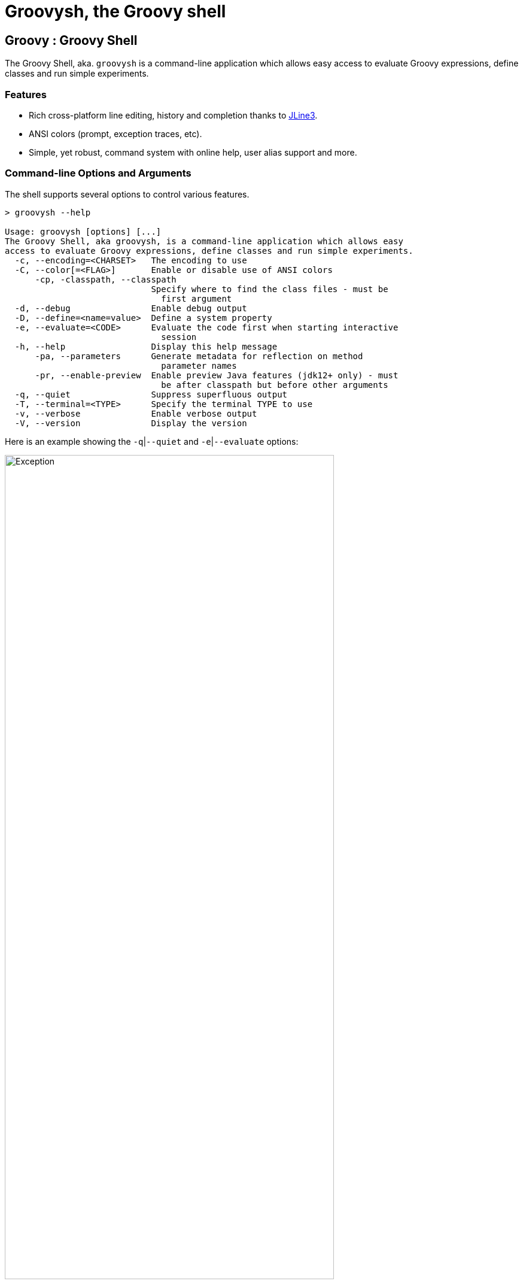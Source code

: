 //////////////////////////////////////////

  Licensed to the Apache Software Foundation (ASF) under one
  or more contributor license agreements.  See the NOTICE file
  distributed with this work for additional information
  regarding copyright ownership.  The ASF licenses this file
  to you under the Apache License, Version 2.0 (the
  "License"); you may not use this file except in compliance
  with the License.  You may obtain a copy of the License at

    http://www.apache.org/licenses/LICENSE-2.0

  Unless required by applicable law or agreed to in writing,
  software distributed under the License is distributed on an
  "AS IS" BASIS, WITHOUT WARRANTIES OR CONDITIONS OF ANY
  KIND, either express or implied.  See the License for the
  specific language governing permissions and limitations
  under the License.

//////////////////////////////////////////
ifndef::reldir_groovysh[]
:reldir_groovysh: .
endif::[]

= Groovysh, the Groovy shell

== Groovy : Groovy Shell

The Groovy Shell, aka. `groovysh` is a command-line application which
allows easy access to evaluate Groovy expressions, define classes and
run simple experiments.

[[GroovyShell-Features]]
=== Features

* Rich cross-platform line editing, history and completion thanks
to https://github.com/jline/jline3[JLine3].
* ANSI colors (prompt, exception traces, etc).
* Simple, yet robust, command system with online help, user alias
support and more.

[[GroovyShell-Command-lineOptionsandArguments]]
=== Command-line Options and Arguments

The shell supports several options to control various features.

[source,shell]
-----------------------------------------------------------------
> groovysh --help

Usage: groovysh [options] [...]
The Groovy Shell, aka groovysh, is a command-line application which allows easy
access to evaluate Groovy expressions, define classes and run simple experiments.
  -c, --encoding=<CHARSET>   The encoding to use
  -C, --color[=<FLAG>]       Enable or disable use of ANSI colors
      -cp, -classpath, --classpath
                             Specify where to find the class files - must be
                               first argument
  -d, --debug                Enable debug output
  -D, --define=<name=value>  Define a system property
  -e, --evaluate=<CODE>      Evaluate the code first when starting interactive
                               session
  -h, --help                 Display this help message
      -pa, --parameters      Generate metadata for reflection on method
                               parameter names
      -pr, --enable-preview  Enable preview Java features (jdk12+ only) - must
                               be after classpath but before other arguments
  -q, --quiet                Suppress superfluous output
  -T, --terminal=<TYPE>      Specify the terminal TYPE to use
  -v, --verbose              Enable verbose output
  -V, --version              Display the version
-----------------------------------------------------------------

Here is an example showing the `-q`|`--quiet` and `-e`|`--evaluate` options:

image:{reldir_groovysh}/assets/img/repl_evaluate.png[Exception, width=80%]

[[GroovyShell-Model]]
=== Repl model

The Groovy Shell is a Read-Eval-Print Loop (REPL) which allows you to
interactively evaluate Groovy expressions and statements,
define classes and other types, invoke commands, and run simple experiments.

When you input a line, the shell will try to determine if the input you
have given is a complete valid expression, statement, or definition.
If not complete, it will prompt you for more input.
If it is complete, it will execute the input, and print the result,
if any, to the console. Each input you enter is executed in isolation.

There are some exceptions to this conceptual model. Any import statements
entered will be remembered and used for all subsequent evaluations.
Similarly, with some caveats we'll discuss next, any previously defined classes, methods, and potentially variables will be available.

The shell has the concept of shared variables. Given that subsequent statements
are run in isolation, you should store any results needed for later use in shared variables.

Many Groovy tutorials and examples use the `def` keyword or a type to define variables.
Script examples might distinguish between local variables with a type and script
binding variables where no type, nor the `def` or `var` type placeholders,
are given. The script binding is the exact equivalent to the shell's shared variables.

Because such statements are so common, the shell has a special mode
called _interpreter mode_ which allows you to use typed variables.
The following table summarizes the differences between the two modes:

[options="header"]
|===
| interpreterMode | off | on
| imports 2+| remembered
| types 2+| available
| methods | converted to closure shared variables | remembered
| shared variables 2+| available
| local variables | forgotten | remembered
|===

Conceptually, for things that are _remembered_ in the above table,
it is as if you included the related code at the start of each of your inputs.

The shell also has the concept of the "current buffer". This is the collection of all type,
method, imports, and variable definitions. The ordering of these snippets is retained,
which is important for the shell, since it is only executing one snippet at a time,
it typically requires everything needed for a snippet to be pre-defined.
This is different to a compiler which might compile multiple source files at once,
and resolve references between types as needed.

[[GroovyShell-EvaluatingExpressions]]
=== Evaluating Expressions

[[GroovyShell-SimpleExpressions]]
==== Simple Expressions

[source,jshell]
---------------
groovy> println "Hello"
Hello
---------------

[[GroovyShell-EvaluationResult]]
==== Evaluation Result

When a complete expression is found, it is compiled and evaluated. The
result of the evaluation is stored into the `_` variable.

[[GroovyShell-Multi-lineExpressions]]
==== Multi-line Expressions

Multi-line/complex expressions (like closure or class definitions) may
be defined over several lines. When the shell detects that it has a
complete expression it will compile and evaluate it.

[[GroovyShell-DefineTypes]]
==== Defining types

You can define all the normal types, e.g. a class:

[source,jshell]
---------------------
groovy> class Foo {
add: } >   def bar() {
add: }}>     println "baz"
add: }}>   }
add: } > }
---------------------

And use it in the normal way.

[source,jshell]
---------------
groovy> foo = new Foo()
groovy> foo.bar()
baz
---------------

Defined classes are known to the shell and can be used in completion:

image:{reldir_groovysh}/assets/img/repl_typedef.png[Define Class, width=50%]

[[GroovyShell-Variables]]
==== Variables

Shell variables are *all* untyped (i.e. no `def` or other type information).

This *will* set a shell variable:

[source,groovy]
-----------
foo = "bar"
-----------

But, this will evaluate a local variable and will *not* be saved to the shell’s environment:

[source,groovy]
---------------
def foo = "bar"
---------------

This behavior can be changed by activating <<GroovyShell-InterpreterMode,interpreter mode>>.

Variables definitions having the same name as existing definitions will replace the old definition with the new one.

[[GroovyShell-Methods]]
==== Methods

Methods can be defined in the shell, and will be saved for later use.

Defining a method is easy:

[source,jshell]
----------------------------------
groovy> def hello(name) {
add: }>   println("Hello $name")
add: }> }
----------------------------------

And then using it is as one might expect:

[source,jshell]
--------------
groovy> hello "Jason"
Hello Jason
--------------

If a method definition has the same signature as an existing definition,
the old definition will be replaced with the new one.

When in _interpreterMode_, methods are remembered and given as extra statements
when executing the next input.

When not in _interpreterMode_, the shell internally creates a closure to encapsulate
the method and stores it in the shared variables.
In this case, variables and methods share the same namespace.

[[GroovyShell-Exceptions]]
==== Exceptions

If an exception is thrown, the shell will print the exception message
and set a special `exception` shared variable.

image:{reldir_groovysh}/assets/img/repl_exceptions.png[Exception, width=80%]

[[GroovyShell-Commands]]
=== Commands

The shell has a number of different commands, which provide rich access
to the shell’s environment.

Commands all have a _name_, e.g. `/help` and `/prnt`.
Commands may also have some predefined system _aliases_, e.g. `/h`.
Users may also create their own aliases. This section will list commands in
alphabetical order, but you can also use the `/help` command to list
the available commands:

----------------------------------------------------------------------------------
groovy> /help
    /!           execute shell command
    /alias       create command alias
    /cat         concatenate and print FILES
    /cd          change directory
    /classloader display/manage Groovy classLoader data
    /clear       clear terminal
    /colors      view 256-color table and ANSI-styles
    /console     launch Groovy console
    /date        display date
    /del         delete console variables, methods, classes and imports
    /doc         open document on browser
    /echo        echos a value
    /exit        exit from app/script
    /grab        add maven repository dependencies to classpath
    /grep        search for PATTERN in each FILE or standard input.
    /head        display first lines of files
    /help        command help
    /highlighter manage nanorc theme system
    /history     list history of commands
    /imports     show/delete import statements
    /inspect     display/browse object info on terminal/object browser
    /keymap      manipulate keymaps
    /less        file pager
    /load        load state/a file into the buffer
    /ls          list files
    /methods     show/delete methods
    /nano        edit files
    /pipe        create/delete pipe operator
    /prnt        print object
    /pwd         print working directory
    /reset       clear the buffer
    /save        save state/the buffer to a file
    /setopt      set options
    /setvar      set lineReader variable value
    /show        list console variables
    /slurp       slurp file or string variable context to object
    /sort        writes sorted standard input to standard output.
    /tail        display last lines of files
    /ttop        display and update sorted information about threads
    /types       show/delete types
    /unalias     remove command alias
    /unsetopt    unset options
    /vars        show/delete variable declarations
    /wc          word, line, character, and byte count
    /widget      manipulate widgets
----------------------------------------------------------------------------------

While in the interactive shell, you can ask for help for any command to
get more details about its syntax or function. You can use `/help <command>`
or `<command> --help`. Here is an example of
what happens when you ask for help for the `/help` command:

------------------------------------------------------------
groovy> /help /help
help -  command help
Usage: help [TOPIC...]
  -? --help                      Displays command help
     --groups                    Commands are grouped by registries
  -i --info                      List commands with a short command info
------------------------------------------------------------

[[GroovyShell-alias]]
==== `/alias`

Create an alias for a commandline fragment. The fragment could be Groovy code
or a shell command. When evaluating a commandline, the alias will be replaced
with the fragment:

image:{reldir_groovysh}/assets/img/repl_alias.png[Usage of /alias, width=75%]

The `/cat` command is already available. As can be seen here, aliases
are replaced before command selection, so with the above alias in place,
we actually invoke `/less -F` command, which has syntax highlighting,
instead of the builtin `/cat` which doesn't.

The fragment is expected to be at the start of a line but other text may follow:

image:{reldir_groovysh}/assets/img/repl_alias2.png[More /alias examples, width=60%]

Aliases are persisted in a `.groovysh/aliases.json` file in the user home directory.

See also the `/unalias` command, which allows aliases to be removed.

[[GroovyShell-cat]]
==== `/cat`

Concatenate and print files:

[source,jshell]
----
groovy> /cat answers.json answers.toml
{
    "answer": {
        "universe":
        42
    }
}
[answer]
universe = 42
----

See also the `/less` command, which can be used to display the contents of a file
a page at a time with syntax highlighting.

[[GroovyShell-cd]]
==== `/cd`

Change the current working directory. `groovysh` keeps track of a _current working directory_. You can view it with `/pwd` and change it with `/cd`.

The `groovysh` file commands
(`/cat`, `/less`, `/head`, `/slurp`, `/load`, `/ls`, etc.) will use the current working directory.

NOTE: The JVM running `groovysh` also has its own concept of the current working directory, which is the directory in which `groovysh` was started, so `/!ls` and `/ls` may not show the same files. Using `/!cd` only changes the working directory within the context of that one shell command.

There is a predefined shared variable `PWD` which can assist with invoking shell commands. So, on unix platforms, `/ls` will list the same files as `/!ls $PWD`.

See also the `/pwd` command, which prints the current working directory.

image:{reldir_groovysh}/assets/img/repl_cd.png[Cd, width=80%]

[[GroovyShell-classloader]]
==== `/classloader`

Display and manage the Groovy classloader data.

Let's `/grab` a dependency, define a class using it, and then use the `/classloader` command to see the classloader data:

image:{reldir_groovysh}/assets/img/repl_classloader.png[Classloader, width=80%]

[[GroovyShell-clear]]
==== `/clear`

Clears the screen.

[[GroovyShell-colors]]
==== `/colors`

Displays the available colors.

image:{reldir_groovysh}/assets/img/repl_colors.png[Colors, width=80%]

This can be useful when configuring the console options, for example the `PRNT_COLORS`:

image:{reldir_groovysh}/assets/img/repl_colors2.png[Colors for /prnt, width=90%]

As this example shows, you can mix color names (like _black_ and _magenta_), theme colors (like _NUMBER_), and color numbers (like _75_).

Here is an example for `HELP_COLORS`:

image:{reldir_groovysh}/assets/img/repl_colors3.png[Colors for --help, width=75%]

Here is an example for `LS_COLORS`:

image:{reldir_groovysh}/assets/img/repl_colors4.png[Colors for --help, width=75%]

See the https://github.com/jline/jline3/wiki/REPL-Console-Customization[REPL Console Customization]
documentation for more details about such customization.

[[GroovyShell-console]]
==== `/console`

Displays the current buffer in the GroovyConsole.

image:{reldir_groovysh}/assets/img/repl_console.png[Console, width=80%]

[[GroovyShell-date]]
==== `/date`

Groovy has numerous classes for working with dates and time.

Here are some examples using the legacy date/calendar classes:

[source,jshell]
----
groovy> println new Date()
Tue Aug 19 14:35:22 AEST 2025
groovy> printf '%1ta %1$tb %1$td %1$tT %1$tZ %1$tY%n', new Date()
Tue Aug 19 14:35:22 AEST 2025
groovy> println Calendar.instance.time
Tue Aug 19 14:35:22 AEST 2025
groovy> println new Date().format('dd-MMM-yyyy HH:mm')
19-Aug-2025 14:35
----

Here are some examples using the `java.time` classes:

[source,jshell]
----
groovy> println LocalDateTime.now()
2025-08-19T14:17:35.383665
groovy> println Instant.now()
2025-08-19T04:17:35.590829Z
groovy> printf '%1ta %1$tb %1$td %1$tT %1$tY%n', LocalDateTime.now()
Tue Aug 19 14:47:35 2025
groovy> println LocalDateTime.now().format('dd-MMM-yyyy HH:mm')
19-Aug-2025 14:47
----

The `/date` command is an alternative for those familiar with the unix `date` commandL:

[source,jshell]
----
groovy> /date -R
Tue, 19 Aug 2025 14:17:05 +10
groovy> /date --rfc-3339=seconds
2025-08-19 14:17:05+10
groovy> /date --rfc-3339=time
Aug Tue 19 14:17:05 2025
----

[[GroovyShell-del]]
==== `/del`

Deletes objects from the shell. The command looks for any
variable, method, type, shared data, or import with the given name and deletes it.

Here we create two variables, `x` and `y`, then delete the `x` variable:

image:{reldir_groovysh}/assets/img/repl_del.png[Console, width=30%]

See also, the `/vars`, `/methods`, `/types`, and `/imports` commands.
These offer a `-d`|`--delete` option to delete the respective objects
with completion.

[[GroovyShell-doc]]
==== `/doc`

Open documentation in a browser.

Documentation can be found for Groovy classes like this:

[source,jshell]
----
groovy> /doc groovy.lang.Tuple
----

For Java classes, the `/doc` command will look for the class in the JDK documentation
as well as in the groovy-jdk if Groovy has any extensions for that class:

[source,jshell]
----
groovy> /doc java.util.List
----

Documentation is also extensible, so you can add your own documentation
using regex patterns. For example, if you add the following line to your `~/.groovy/groovysh_init.groovy` file:

[source,groovy]
----
CONSOLE_OPTIONS.docs.groovy='https://groovy-lang.org/documentation.html'
CONSOLE_OPTIONS.docs.'org/jline/.*'='https://www.javadoc.io/doc/org.jline/jline/latest/'
----

Then, the following commands will open the Groovy documentation page and the
JLine documentation for `Terminal` respectively in your browser:

[source,jshell]
----
groovy> /doc groovy
groovy> /doc org.jline.terminal.Terminal
----


[[GroovyShell-echo]]
==== `/echo`

The `/echo` command outputs its arguments to the console. Arguments are output verbatim,
but variable expansion is also supported.

image:{reldir_groovysh}/assets/img/repl_echo.png[Echo, width=60%]

See also the `/prnt` command, which is similar but may perform additional formatting
on the output(s).

[[GroovyShell-exit]]
==== `/exit`

Exit the shell.

This is the *only* way to exit the shell. Well, you can still `CTRL-Z` on unix platforms,
but things like `CTRL_C` are trapped. (See JLine3 documentation for more details.)

[[GroovyShell-grab]]
==== `/grab`

Grab a dependency (Maven, Ivy, etc.) from Internet sources or cache,
and add it to the Groovy Shell environment.

[source,jshell]
----
groovy> /grab org.apache.commons:commons-collections4:4.5.0
groovy> import org.apache.commons.collections4.bidimap.TreeBidiMap
groovy> TreeBidiMap t = [apple: 'red']
{apple=red}
groovy> t.inverseBidiMap()
{red=apple}
----

Completion is available. Currently, completion options are populated
by known artifacts in the local Maven (~/.m2) and Grape (~/.groovy/grapes) repositories. In the future, completion from a remote repositories may be supported.

[source,jshell]
----
groovy> /grab org.apache.commons:commons-<TAB>
commons-collections4:     commons-dbcp2:            commons-lang3:
commons-compress:         commons-digester3:        commons-math3:
commons-configuration2:   commons-email:            commons-parent:
commons-crypto:           commons-exec:             commons-pool2:
commons-csv:              commons-imaging:          commons-text:
----

This command can be given at any time to add new dependencies.

[[GroovyShell-grep]]
==== `/grep`

The `/grep` command searches for patterns in files or standard input.

image:{reldir_groovysh}/assets/img/repl_grep.png[Grep usage, width=80%]

[[GroovyShell-head]]
==== `/head`

The `/head` command displays the start of a file.

[source,jshell]
----
groovy> /head -n2 fruit.txt
apple
banana
----

[[GroovyShell-history]]
==== `/history`

Display, manage and recall edit-line history. The `/history` command has numerous options
which let you list (with various options), save, read, and clear the edit-line history.

----
groovy> /history -?
history -  list history of commands
Usage: history [-dnrfEie] [-m match] [first] [last]
       history -ARWI [filename]
       history -s [old=new] [command]
       history --clear
       history --save
  -? --help                      Displays command help
     --clear                     Clear history
     --save                      Save history
  -m match                       If option -m is present the first argument is taken as a pattern
                                 and only the history events matching the pattern will be shown
  -d                             Print timestamps for each event
  -f                             Print full time date stamps in the US format
  -E                             Print full time date stamps in the European format
  -i                             Print full time date stamps in ISO8601 format
  -n                             Suppresses command numbers
  -r                             Reverses the order of the commands
  -A                             Appends the history out to the given file
  -R                             Reads the history from the given file
  -W                             Writes the history out to the given file
  -I                             If added to -R, only the events that are not contained within the internal list are added
                                 If added to -W or -A, only the events that are new since the last incremental operation
                                 to the file are added
  [first] [last]                 These optional arguments may be specified as a number or as a string. A negative number
                                 is used as an offset to the current history event number. A string specifies the most
                                 recent event beginning with the given string.
  -e                             Uses the nano editor to edit the commands before executing
  -s                             Re-executes the command without invoking an editor
----

Here is an example of using the `/history` command:

image:{reldir_groovysh}/assets/img/repl_history.png[Usage of the /history command, width=70%]

[[GroovyShell-import]]
==== `import`

Add a custom import which will be included for all shell evaluations.

[source,jshell]
--------------
groovy> import java.util.concurrent.BlockingDeque
--------------

This command can be given at any time to add new imports.

Completion is available and prompts a level at a time using the package structure of all known classes.

[source,jshell]
--------------
groovy> import java.util.concurrent.<TAB>
others
atomic                        locks
Classes
AbstractExecutorService       ConcurrentSkipListMap         ForkJoinPool
ArrayBlockingQueue            ConcurrentSkipListSet         ForkJoinTask
...
--------------

Once an import statement has been executed, relevant classes will become available for completion:

image:{reldir_groovysh}/assets/img/repl_import.png[Import, width=90%]

[[GroovyShell-imports]]
==== `/imports`

You can use this to list and delete existing imports.

[source,jshell]
--------------
groovy> /imports
import java.util.concurrent.BlockingQueue
--------------

[[GroovyShell-inspect]]
==== `/inspect`

Display or browse object info on the terminal or object browser.

image:{reldir_groovysh}/assets/img/repl_inspect.png[Usage of the /inspect command, width=80%]

Using the `--gui/-g` option displays the object in Groovy's object browser:

image:{reldir_groovysh}/assets/img/repl_inspect_gui.png[Usage of the /inspect command, width=80%]

[[GroovyShell-less]]
==== `/less`

Display the contents of a file (usually a page at a time).
Formatting of common file types is supported.

image:{reldir_groovysh}/assets/img/repl_less.png[Usage of the /less command, width=90%]

If no filename is given, the contents of the current buffer are displayed.

[[GroovyShell-load]]
==== `/load`

Load a file into the buffer.

If no filename is given as an argument, the current shared variables are
loaded from the `.groovy/groovysh.ser` file in the user home directory.

[[GroovyShell-ls]]
==== `/ls`

The `/ls` command lists files.

[source,jshell]
----
groovy> /ls subprojects
                     groovy-dateutil      groovy-swing
..                   groovy-docgenerator  groovy-templates
binary-compatibility groovy-ginq          groovy-test
groovy-all           groovy-groovydoc     groovy-test-junit5
groovy-ant           groovy-groovysh      groovy-testng
groovy-astbuilder    groovy-jmx           groovy-toml
groovy-binary        groovy-json          groovy-typecheckers
groovy-bom           groovy-jsr223        groovy-xml
groovy-cli-commons   groovy-macro         groovy-yaml
groovy-cli-picocli   groovy-macro-library performance
groovy-console       groovy-nio           stress
groovy-contracts     groovy-servlet       tests-preview
groovy-datetime      groovy-sql
----

Wildcard support is available, so you can use `/ls *.groovy` to list all Groovy files in the current directory. File patterns which involve asterisks as well as slashes can sometimes be confused with Groovy's comment syntax, so quote the pattern if in doubt:

[source,jshell]
----
groovy> /ls '**/bu*.gradle'
bootstrap/build.gradle                        subprojects/groovy-datetime/build.gradle      subprojects/groovy-swing/build.gradle
build-logic/build.gradle                      subprojects/groovy-dateutil/build.gradle      subprojects/groovy-templates/build.gradle
build.gradle                                  subprojects/groovy-docgenerator/build.gradle  subprojects/groovy-test-junit5/build.gradle
gradle/build-scans.gradle                     subprojects/groovy-ginq/build.gradle          subprojects/groovy-test/build.gradle
subprojects/binary-compatibility/build.gradle subprojects/groovy-groovydoc/build.gradle     subprojects/groovy-testng/build.gradle
subprojects/groovy-all/build.gradle           subprojects/groovy-groovysh/build.gradle      subprojects/groovy-toml/build.gradle
subprojects/groovy-ant/build.gradle           subprojects/groovy-jmx/build.gradle           subprojects/groovy-typecheckers/build.gradle
subprojects/groovy-astbuilder/build.gradle    subprojects/groovy-json/build.gradle          subprojects/groovy-xml/build.gradle
subprojects/groovy-binary/build.gradle        subprojects/groovy-jsr223/build.gradle        subprojects/groovy-yaml/build.gradle
subprojects/groovy-bom/build.gradle           subprojects/groovy-macro-library/build.gradle subprojects/performance/build.gradle
subprojects/groovy-cli-commons/build.gradle   subprojects/groovy-macro/build.gradle         subprojects/stress/build.gradle
subprojects/groovy-cli-picocli/build.gradle   subprojects/groovy-nio/build.gradle           subprojects/tests-preview/build.gradle
subprojects/groovy-console/build.gradle       subprojects/groovy-servlet/build.gradle
subprojects/groovy-contracts/build.gradle     subprojects/groovy-sql/build.gradle
----

[[GroovyShell-nano]]
==== `/nano`

Edit files or the current buffer.

The `/nano` command has numerous options:

image:{reldir_groovysh}/assets/img/repl_nano_help.png[Help for the /nano command, width=100%]

You can use the `/nano` command to edit files or the current buffer:

image:{reldir_groovysh}/assets/img/repl_nano.png[Using the /nano command, width=80%]

If editing the current buffer, when you exit and then save,
the buffer will be reloaded with the edited contents.

[[GroovyShell-pipe]]
==== `/pipe`

The `/pipe` command lets you create and delete custom pipe operators.

There are several builtin pipe and pipe-like operators:

* The _pipe and_ operator (|&&) executes the right hand side only if the execution of the left hand side succeeds
* The _pipe or_ operator (|||) executes the right hand side only if the execution of the left hand side fails
* The _pipe flip_ operator (|;) flips the left and right hand side expressions
* The _output redirect_ operator (|>) redirects the output to a file
* The _append output redirect_ operator (|>>) redirects the output by appending to a file

For the pipe _and_ and _or_ operators, _succeeds_ means executing without
throwing an exception and returning a non-null, non-empty, non-zero result,
i.e. `true` according to _Groovy truth_.

Here are some examples for _and_ and _or_:

image:{reldir_groovysh}/assets/img/repl_pipe_builtin.png[usage of the builtin pipes, width=50%]

Pipe operators are handled by the shell. The left and right hand sides
will be either repl commands or code passed to the Groovy engine for execution.

The pipe _flip_ operator is most commonly used with commands:

[source,jshell]
----
groovy> /widget -l |; /prnt -s JSON
[
    "_autosuggest-end-of-line (_autosuggest-end-of-line)",
    "_autosuggest-forward-char (_autosuggest-forward-char)",
    ...
]
----

It is less common, but it can also be used with code:

[source,jshell]
----
groovy> 4 |; 8 -
4
groovy> 4 |; 8 *
32
groovy> 4 |; 8 /
2
groovy> 4 |; 8 +
12
groovy> 4 |; 8 %
0
groovy> 4 |; 8 **
4096
----

You can also define your own custom pipe operators, defined using `/pipe [OPERATOR] [PREFIX] [POSTFIX]`,
as these examples show:

image:{reldir_groovysh}/assets/img/repl_pipe.png[usage of the /pipe command, width=70%]

JLine functionality includes support for _named pipes_ and _pipe aliases_.

Here is a named pipe for finding fruit with small names:

[source,jshell]
----
groovy> /pipe smallFruit '.findAll{ it.size() <' '}'
groovy> fruit | smallFruit 6
[apple, date]
----

Here is a pipe alias:

[source,jshell]
----
groovy> /alias sizes '|. it.size()'
groovy> fruit | sizes
[5, 6, 6, 4, 10]
----

The pipe alias always has the pipe it is aliasing at the start, `|.` in the above example.

[NOTE]
--
Care should be taken when using named pipes along with Groovy code that uses Groovy's
pipe operator (`|`), AKA binary OR operator, as this can lead to conflicts.

Is the expression `x | y` the binary OR of two variables, or making use of a named pipe
with name `y`?

Spaces in Groovy are normally not significant, but the Groovy Shell
is using JLine console functionality which requires spaces around the pipe operator
before a named pipe and is bracket aware.
So, `x| y`, `x |y`, `x|y`, and `(x | y)` will be passed to Groovy for execution.
The Groovy Shell also passes `x | y` to Groovy if `y` is not a known named pipe.

[source,jshell]
----
groovy> x = 4
groovy> y = 8
groovy> x | y
12
groovy> /pipe y '+1' ''
groovy> x | y
5
----

Getting back to how you can avoid conflicts,
one convention you could use to avoid conflicts is to use brackets or avoid spaces
when wanting the binary OR operator,
and use spaces and no brackets when wanting to use a named pipe.

Another alternative, is to define a custom pipe name instead of a named pipe:

[source,jshell]
----
groovy> /pipe |smallFruit '.findAll{ it.size() <' '}'
groovy> fruit |smallFruit 6
[apple, date, fig, grape]
groovy> /pipe
smallFruit  [.findAll{ it.size() <, }]
|smallFruit [.findAll{ it.size() <, }]
----

Here, the custom pipe named `|smallFruit`, is different to the named pipe `smallFruit`.
The former mustn't have a space, the latter must have one.
If you use only the first of these, you can have a convention of
using spaces when you want a binary OR.
--

As a final example, let's use a custom pipe with the output redirection
operators to find fruit with large names:

image:{reldir_groovysh}/assets/img/repl_pipe2.png[usage of the /pipe command, width=80%]

[[GroovyShell-prnt]]
==== `/prnt`

The `/prnt` command outputs its argument to the console. Both variable expansion
and formatting are supported.

image:{reldir_groovysh}/assets/img/repl_prnt.png[usage of the /prnt command, width=60%]

See also the `/echo` command, which is similar but takes multiple arguments.
It also supports variable expansion but doesn't support formatting.

[[GroovyShell-pwd]]
==== `/pwd`

The `/pwd` command prints the current working directory.

[source,jshell]
----
groovy> /pwd
/Users/paulk/Projects/groovy
----

[[GroovyShell-reset]]
==== `/reset`

Clears the current buffer and shared variables.

[[GroovyShell-save]]
==== `/save`

Saves the buffer’s contents to a file.

If no filename is given as an argument, the current shared variables are
saved into the `.groovy/groovysh.ser` file in the user home directory.

[[GroovyShell-setopt]]
==== `/setopt`

Set options.

----
groovy> /setopt -?
setopt -  set options
Usage: setopt [-m] option ...
setopt
-? --help                      Displays command help
-m                             Use pattern matching
----

If no option is given, the current set options are displayed.

----
groovy> /setopt
disable-event-expansion
use-forward-slash
insert-bracket
no-empty-word-options
groovy>
----

See also `/unsetopt` to unset options.

[[GroovyShell-setvar]]
==== `/setvar`

Set linereader variable values.

----
groovy> /setvar
history-file: /Users/paulk/.groovy/groovysh_history
indentation: 2
list-max: 100
secondary-prompt-pattern: %M%P >
groovy>
----

[[GroovyShell-show]]
==== `/show`

Show the shared variables (the binding). These include your shared variables
as well as a few used for configuring various shell features.

image:{reldir_groovysh}/assets/img/repl_show.png[Usage of the /show command, width=60%]

[[GroovyShell-slurp]]
==== `/slurp`

Slurp files to shared variables. Groovy has a bunch of slurpers for
various formats like XML, JSON, YAML, etc. You can use those in your code
if you like, but the `/slurp` command can be a convenience shortcut.
It supports most of the common formats, including JSON, XML, YAML, CSV, TOML and property files.

image:{reldir_groovysh}/assets/img/repl_slurp.png[Usage of the /slurp command, width=80%]

As you can see in the usage information at the end of the above image,
you can also provide an encoding and a format. If no format is given,
`UTF_8` is the default. If no format is given, the shell will try to
determine the format from the extension of the file (if given).
If no format or file extension is given, the `/slurp` command makes
a rudimentary attempt to determine the format by looking at the content,
e.g. the json format is determined in the following example:

image:{reldir_groovysh}/assets/img/repl_slurp_url.png[Usage of the /slurp command with a URL, width=75%]

Although the details of the exact object returned are an implementation
detail which may change in the future, the current behavior is as follows:

[cols="1,5" options="header"]
|===
| Format | Notes
| JSON | Uses JsonSlurper, returns a lazy Map.
| TOML | Uses TomlSlurper, returns a lazy Map.
| YAML | Uses YamlSlurper, returns a lazy Map.
| XML | Uses XmlParser, returns a Node.
| PROPERTIES | Returns a Properties file, which is a Map-like object.
| CSV | Uses Apache Commons CSV if on the classpath. Assumes a header row which is used to
create a list (the rows) of maps from column name to value.
| TEXT | Reads the file as raw lines (or argument as a line).
| NONE | If you want the raw text rather than parsed content.
|===

If these do change in the future, the replacement will be a compatible
implementation, that follows the normal GPath conventions.

If you want more advanced control over the slurping,
you can use Groovy's "Slurper" classes directly, e.g. `new XmlSlurper().parseText(...)`.

[[GroovyShell-sort]]
==== `/sort`

The `/sort` command sorts files or standard input.

image:{reldir_groovysh}/assets/img/repl_sort.png[Deleting types, width=85%]

[[GroovyShell-tail]]
==== `/tail`

The `/tail` command displays the end of a file.

[source,jshell]
----
groovy> /tail -n2 fruit.txt
date
elderberry
----

[[GroovyShell-types]]
==== `/types`

Show the declared types (enums, interfaces, classes, traits, annotation definitions, and records).

image:{reldir_groovysh}/assets/img/repl_types.png[Usage of the /types command, width=75%]

Types can be deleted using `/types -d` (completion is available) but see also the `/del` command:

image:{reldir_groovysh}/assets/img/repl_types2.png[Deleting types, width=85%]

[[GroovyShell-ttop]]
==== `/ttop`

Display information about threads.

image:{reldir_groovysh}/assets/img/repl_ttop.png[Usage of the /ttop command, width=75%]

Various options are available:

----
groovy> /ttop --help
ttop -  display and update sorted information about threads
Usage: ttop [OPTIONS]
  -? --help                   Show help
  -o --order=ORDER            Comma separated list of sorting keys
  -t --stats=STATS            Comma separated list of stats to display
  -s --seconds=SECONDS        Delay between updates in seconds
  -m --millis=MILLIS          Delay between updates in milliseconds
  -n --nthreads=NTHREADS      Only display up to NTHREADS threads
----

[[GroovyShell-unsetopt]]
==== `/unsetopt`

Unset options.

----
groovy> /unsetopt -?
unsetopt -  unset options
Usage: unsetopt [-m] option ...
       unsetopt
  -? --help                      Displays command help
  -m                             Use pattern matching
----

If no option is given, the current unset options are displayed.

----
groovy> /unsetopt
complete-in-word
complete-matcher-camelcase
no-complete-matcher-typo
history-verify
no-history-ignore-space
no-history-ignore-dups
no-history-reduce-blanks
no-history-beep
no-history-incremental
no-history-timestamped
no-auto-group
no-auto-menu
no-auto-list
auto-menu-list
recognize-exact
no-group
group-persist
case-insensitive
list-ambiguous
list-packed
list-rows-first
glob-complete
menu-complete
auto-fresh-line
delay-line-wrap
no-auto-param-slash
no-auto-remove-slash
insert-tab
mouse
disable-highlighter
no-bracketed-paste
erase-line-on-finish
case-insensitive-search
disable-undo
groovy>
----

See also `/setopt` to set options.

[[GroovyShell-wc]]
==== `/wc`

The `/wc` command displays word, line, character, and byte counts.

[source,jshell]
----
groovy> /wc LICENSE
     262    1754   13493 LICENSE
----

[[GroovyShell-unalias]]
==== `/unalias`

Allows aliases to be removed.

image:{reldir_groovysh}/assets/img/repl_unalias.png[Usage of the /unalias command, width=60%]

Removed aliases will also be removed from persistent storage.

[[GroovyShell-State]]
=== State

[[GroovyShell-History]]
==== History

History is stored in the file `$HOME/.groovy/groovysh_history`.

[[GroovyShell-widgets]]
=== Widgets

JLine provides a https://jline.org/docs/advanced/widgets/[powerful widget system]
that lets you extend the functionality of its line reader.
A number of builtin widgets are available including `end-of-line`, `beginning-of-line`, `forward-word`, `backward-word`, `kill-word`, `backward-kill-word`, `capitalize-word`, `transpose-words`, and `yank-pop`, just to name a few. You can use the `/keymap` command to see the key bindings for these widgets.

Groovy also includes JLine's _tailtip_ and _autosuggest_ widget functionality.
You can see the related widgets by using the `/widget -l` command, which lists custom widgets.

[source,shell]
----
groovy> /widget -l
_autosuggest-end-of-line (_autosuggest-end-of-line)
_autosuggest-forward-char (_autosuggest-forward-char)
_autosuggest-forward-word (_autosuggest-forward-word)
_tailtip-accept-line (_tailtip-accept-line)
_tailtip-backward-delete-char (_tailtip-backward-delete-char)
_tailtip-delete-char (_tailtip-delete-char)
_tailtip-expand-or-complete (_tailtip-expand-or-complete)
_tailtip-kill-line (_tailtip-kill-line)
_tailtip-kill-whole-line (_tailtip-kill-whole-line)
_tailtip-redisplay (_tailtip-redisplay)
_tailtip-self-insert (_tailtip-self-insert)
autosuggest-toggle (autosuggest-toggle)
tailtip-toggle (tailtip-toggle)
tailtip-window (tailtip-window)
----

These are available but not enabled by default.
You can enable them using the related _toggle_ widgets. You can see what
https://jline.org/docs/advanced/key-bindings[key bindings]
are associated with these widgets by using the `/keymap` command.

[source,shell]
----
groovy> /keymap
...
"^[s" tailtip-toggle
"^[v" autosuggest-toggle
...
----

Normally, completions are shown when you hit the 'TAB' key, but with the tailtip widget enabled,
you can see completions as you type., as well as additional usage information given in the
tailtip window as seen here for a command:

image:{reldir_groovysh}/assets/img/widget1.png[Tailtip, width=80%]

And here for some code:

image:{reldir_groovysh}/assets/img/widget3.png[Tailtip, width=60%]

With the autosuggest widget enabled, you can see suggestions for what to type next
as you type, based on your history, as seen here:

image:{reldir_groovysh}/assets/img/widget2.png[Tailtip,width=80%]

You can accept the entire suggestion or a word at a time. Both widgets can be enabled.

[[GroovyShell-Advanced]]
=== Advanced Topics

[[GroovyShell-ReplModelDetails]]
==== REPL Model Details

The style of coding you use in a REPL is slightly different from
what you might use in a script. The style you use may also depend on
whether you are using the Groovy Shell in _interpreter mode_ or not.

===== Using binding (shared) variables

Regardless of interpreter mode you can use shared variables:
[source,jshell]
----
groovy> fruit = []
groovy> fruit << 'peach'
[peach]
groovy> fruit << 'pear'
[peach, pear]
groovy> assert fruit == ['peach', 'pear']
----

Use the `/show` command to see the shared variables.

===== Using local variables

You should treat local variables as if you were using immutable data structures.
An input which mutates a local variable will likely be undone by subsequent statements.

Only in interpreter mode:
[source,jshell]
----
groovy> def noFruit = []
[]
groovy> def oneFruit = noFruit << 'peach'
[peach]
groovy> def twoFruit = oneFruit << 'pear'
[peach, pear]
groovy> assert twoFruit == ['peach', 'pear']
----

By the time you get to the last statement, the previous three local variable
definitions are remembered, so the assertion will pass.

Avoid this (relevant to interpreter mode):
[source,jshell]
----
groovy> def fruit = []
[]
groovy> fruit << 'peach'
[peach]
groovy> fruit << 'pear'
[pear]
groovy> assert fruit == []
----
The `def fruit = []` will be _remembered_ before executing each of the next three statements.

==== Gotchas

The Groovy Shell attempts to blend a Groovy programming environment with
a shell-like scripting environment. Sometimes the two are at odds.
As one example, don't try `/ls /tmp/*.txt`. The `/*` will be interpreted
as the start of a comment. Instead, quote the argument like this `/ls '/tmp/*.txt'`.

==== Platform Problems

The Groovy Shell relies heavily on the JLine3 library for its platform
support. If you have specific platform problems, please refer to the
JLine documentation.
